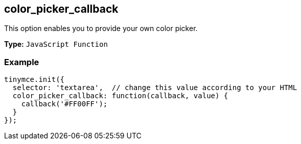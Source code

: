 [[color_picker_callback]]
== color_picker_callback

This option enables you to provide your own color picker.

*Type:* `JavaScript Function`

=== Example

[source,js]
----
tinymce.init({
  selector: 'textarea',  // change this value according to your HTML
  color_picker_callback: function(callback, value) {
    callback('#FF00FF');
  }
});
----
